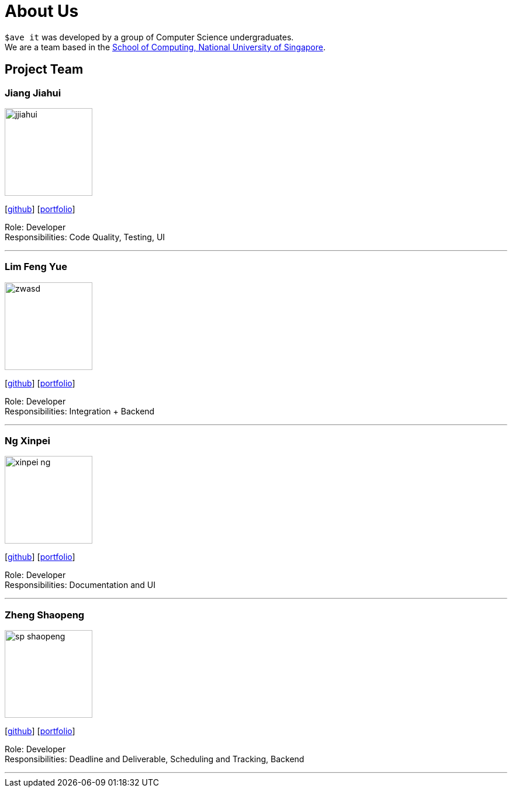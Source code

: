 = About Us
:site-section: AboutUs
:relfileprefix: team/
:imagesDir: images
:stylesDir: stylesheets

`$ave it` was developed by a group of Computer Science undergraduates. +
We are a team based in the http://www.comp.nus.edu.sg[School of Computing, National University of Singapore].

== Project Team

=== Jiang Jiahui
image::jjiahui.png[width="150", align="left"]
{empty}[https://github.com/JJiahui[github]] [<<johndoe#, portfolio>>]

Role: Developer +
Responsibilities: Code Quality, Testing, UI

'''


=== Lim Feng Yue
image::zwasd.png[width="150", align="left"]
{empty}[http://github.com/zwasd[github]] [<<johndoe#, portfolio>>]

Role: Developer +
Responsibilities: Integration + Backend

'''

=== Ng Xinpei
image::xinpei-ng.png[width="150", align="left"]
{empty}[https://github.com/XinPei-ng[github]] [<<Ng Xinepei#, portfolio>>]

Role: Developer +
Responsibilities: Documentation and UI

'''

=== Zheng Shaopeng
image::sp-shaopeng.png[width="150", align="left"]
{empty}[https://github.com/sp-shaopeng[github]] [<<Zheng Shaopeng#, portfolio>>]

Role: Developer +
Responsibilities: Deadline and Deliverable, Scheduling and Tracking, Backend

'''
